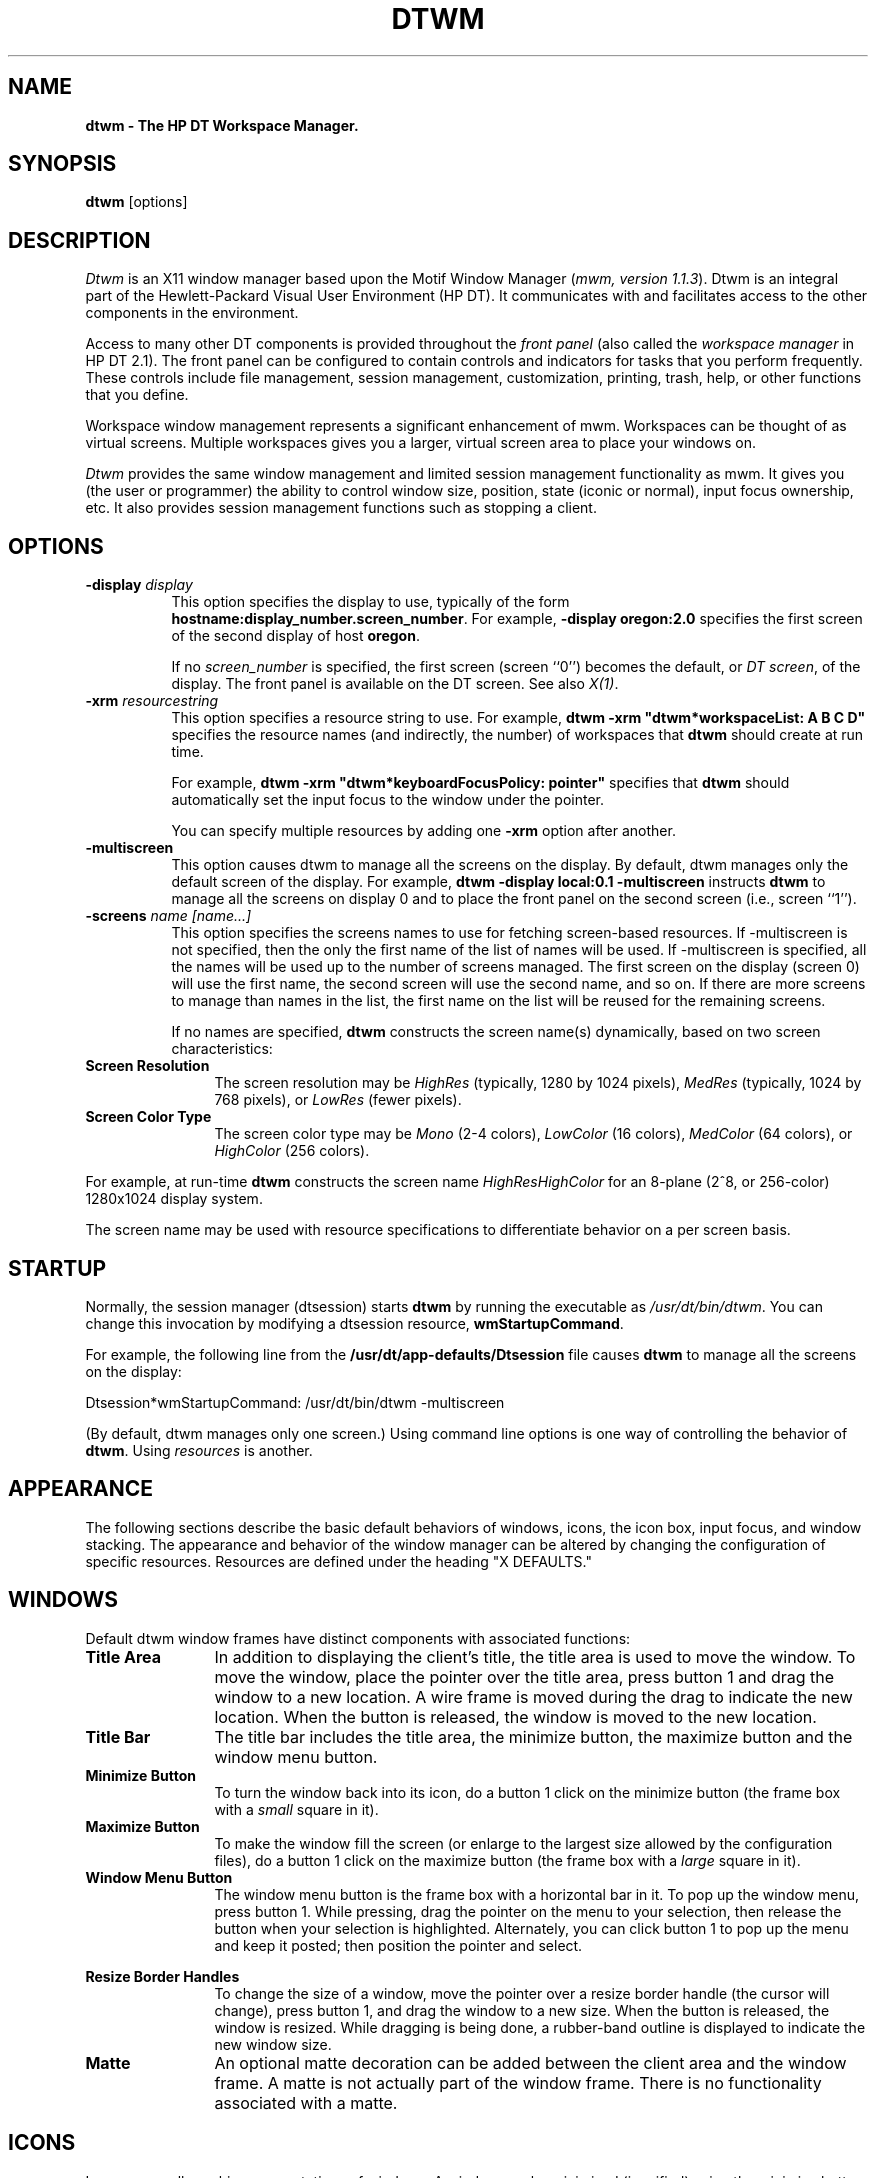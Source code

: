 .\"$Header: dtwm.man,v 1.11 93/08/13 13:57:38 xbuild Exp $
.\"
.de EX		\"Begin example
.ne 5
.if n .sp 1
.if t .sp .5
.nf
.in +.5i
..
.de EE
.fi
.in -.5i
.if n .sp 1
.if t .sp .5
..
.\"(c)1987,1988,1989,1990,1992 Hewlett-Packard Company\
.\"(c)1989,1990,1991,1992 Open Software Foundation\
.\"All Rights Reserved
..
.TH DTWM 1X 
.ds )H Hewlett-Packard Company
.ds ]W HP DT 3.0 (7/92)
.ds Rc Resource Description File
.ds rC resource description file
.SH NAME
\fBdtwm - The HP DT Workspace Manager.\fP
.sp 1
.SH SYNOPSIS
.B dtwm
[options]
.sp 1
.SH DESCRIPTION
\fIDtwm\fP
is an X11 window manager based upon the Motif Window Manager
(\fImwm, version 1.1.3\fP). Dtwm is an integral part of the Hewlett-Packard 
Visual User Environment (HP DT). It communicates with and
facilitates access to the other components in the environment. 
.P
Access to many other DT components is provided throughout the \fIfront
panel\fP (also called the \fIworkspace manager\fR in HP DT 2.1). 
The front panel can be configured to contain controls and
indicators for tasks that you perform frequently. These controls
include file management, session management, customization, 
printing, trash, help, or other functions that you define.
.P
Workspace window management represents a significant
enhancement of mwm. Workspaces can be thought of as virtual screens.
Multiple workspaces gives you a larger, virtual screen area to place
your windows on.
.P
\fIDtwm\fP provides the same window management and limited session
management functionality as mwm. It gives you (the user or programmer)
the ability to control window size, position, state (iconic or normal),
input focus ownership, etc. 
It also provides session management functions such as stopping a client.
.sp 1
.SH OPTIONS
.TP 8
.BI \-display " display" 
This option specifies the display to use, typically of the form
\fBhostname:display_number.screen_number\fR.  
For example, \fB-display oregon:2.0\fR specifies
the first screen of the second display of host \fBoregon\fR.
.sp
If no \fIscreen_number\fR
is specified, the first screen (screen ``0'') becomes the default,
or \fIDT screen\fR, of the display.
The front panel is available on the DT screen.
See also \fIX(1)\fP.
.TP 8
.BI \-xrm " resourcestring"
This option specifies a resource string to use.
For example,
\fBdtwm -xrm "dtwm*workspaceList: A B C D"\fR specifies the resource 
names (and indirectly, the number) of workspaces that \fBdtwm\fR 
should create at run time.
.sp 1
For example,
\fBdtwm -xrm "dtwm*keyboardFocusPolicy: pointer"\fR specifies that
\fBdtwm\fR should 
automatically set the input focus to the window under the pointer.
.sp 1
You can specify multiple resources by adding one \fB-xrm\fR
option after another.
.TP 8
.BI \-multiscreen 
This option causes dtwm to manage all the screens on the display.
By default, dtwm manages only the default screen of the display.
For example,
\fBdtwm -display local:0.1 -multiscreen\fR
instructs \fBdtwm\fR to manage all the screens on display 0 and
to place the front panel on the second screen (i.e., screen ``1'').
.TP 8
.BI \-screens " name [name...]" 
This option specifies the screens names to use for fetching screen-based
resources.
If -multiscreen is not specified, then the only the first name of the
list of names will be used. If -multiscreen is specified, all the names
will be used up to the number of screens managed.
The first screen on
the display (screen 0) will use the first name, the second screen will
use the second name, and so on. If there are more screens to manage than
names in the list, the first name on the list will be reused for the
remaining screens.
.sp 1
If no names are specified, 
\fBdtwm\fR constructs the screen name(s) dynamically,
based on two screen characteristics:
.sp 1
.IP "\fBScreen Resolution\fP" 1.25i
The screen resolution may be \fIHighRes\fR (typically, 1280 by 1024
pixels), \fIMedRes\fR (typically, 1024 by 768 pixels), or 
\fILowRes\fR (fewer pixels).
.sp 1
.IP "\fBScreen Color Type\fP" 1.25i
The screen color type may be \fIMono\fR (2-4 colors), \fILowColor\fR
(16 colors), \fIMedColor\fR (64 colors), 
or \fIHighColor\fR (256 colors).
.P
.sp 1
For example, at run-time \fBdtwm\fR constructs the screen name
\fIHighResHighColor\fR
for an 8-plane (2^8, or 256-color)
1280x1024 display system.
.sp 1
The screen name may be used with resource specifications to
differentiate behavior on a per screen basis.
.sp 1
.SH STARTUP
Normally, the session manager (dtsession) starts 
\fBdtwm\fR by running the executable as \fI/usr/dt/bin/dtwm\fR.
You can change this invocation by modifying a dtsession 
resource, \fBwmStartupCommand\fR.
.sp 1
For example, the following line from the 
\fB/usr/dt/app-defaults/Dtsession\fR file causes \fBdtwm\fR
to manage all the screens on the display:
.sp 1
Dtsession*wmStartupCommand:  /usr/dt/bin/dtwm -multiscreen
.sp 1
(By default, dtwm manages only one screen.)  Using command line options
is one way of controlling the behavior of \fBdtwm\fR.  Using
\fIresources\fR is another.
.SH APPEARANCE
The following sections describe the basic default behaviors of windows,
icons, the icon box, input focus, and window stacking.  The appearance and
behavior of the window manager can be altered by changing the configuration
of specific resources.  Resources are defined under the heading "X DEFAULTS."
.sp 1
.SH WINDOWS
Default dtwm window frames have distinct components with associated functions:
.IP "\fBTitle Area\fP" 1.25i
In addition to displaying the client's title, the title area is used to
move the 
window.  To move the window, place the pointer over the title area, press
button 1 and drag the window to a new location.  A wire frame is moved
during the drag to indicate the new location.  When the button is released,
the window is moved to the new location.
.IP "\fBTitle Bar\fP" 1.25i
The title bar includes the title area, the minimize button, the maximize
button and the window menu button.
.IP "\fBMinimize Button\fP" 1.25i
To turn the window back into its icon, do a button 1 click on the minimize
button (the frame box with a \fIsmall\fR square in it).
.IP "\fBMaximize Button\fP" 1.25i
To make the window fill the screen (or enlarge to the largest size allowed
by the configuration files), do a button 1 click on the maximize button 
(the frame box with a \fIlarge\fR square in it).
.IP "\fBWindow Menu Button\fP" 1.25i
The window menu button is the frame box with a horizontal bar in it.
To pop up the window menu, press button 1.
While pressing, drag the
pointer on the menu to your selection, then release the button when your
selection is highlighted.  Alternately, you can click button 1 to pop up
the menu and keep it posted; then position the pointer and select.
.PP
.sp 1
.TS
center, tab(;);
cbp7ss
cbp6 cbp6 cbp6
lp6 lp6 lp6 .
Default Window Menu
_
Selection;Accelerator;Description
=
\fIRestore\fR;;T{
Inactive (not an option for windows).
T}
_
Move;;T{
Allows the window to be moved with keys or mouse.
T}
;Shift + Move Grow;Apollo keyboard.
_
Size;;T{
Allows the window to be resized.
T}
;Move Grow;Apollo keyboard.
_
Minimize;;T{
Turns the window into an icon.
T}
;Shift + Pop;Apollo keyboard.
_
Maximize;;T{
Makes the window fill the screen.
T}
;Ctrl + Move Grow;Apollo keyboard.
_
Lower;;T{
Moves window to bottom of window stack.
T}
_
Occupy Workspace...;;T{
Display the Occupy Workspace dialog to change the workspaces in which
the client appears.
T}
_
Occupy All Workspaces;;T{
Put the client in all workspaces.
T}
_
Unoccupy Workspace;;T{
Remove the client from the current workspace. (Inactive if the client 
is in only one workspace.)
T}
_
Close;Alt+F4;Removes client from dtwm management.
.TE
.sp 1
.IP "\fBResize Border Handles\fP" 1.25i
To change the size of a window, move the pointer over a resize border
handle (the cursor will change), press button 1, and drag the window to a
new size.  When the button is released, the window is resized.  While
dragging is being done, a rubber-band outline is displayed to indicate the
new window size.
.sp 1
.IP "\fBMatte\fP" 1.25i
An optional matte decoration can be added between the client area and the
window frame.  A matte is not actually part of the window frame.
There is no functionality associated with a matte.
.sp 1
.SH ICONS
Icons are small graphic representations of windows.  A window can be
minimized (iconified) using the minimize button on the window frame.
Icons provide a way to reduce clutter on the screen.  
.PP
Pressing mouse button 1 when the pointer is over an icon will
cause the icon's window menu to pop up.  Releasing the button (press +
release without moving mouse = click) will cause the menu to stay posted.  
The menu contains the following selections:
.sp 4i
.TS
center, tab(;);
cbp7ss
cbp6 cbp6 cbp6
lp6 lp6 lp6 .
Icon Window Menu
_
Selection;Accelerator;Description
=
Restore;;T{
Opens the associated window.
T}
;Shift+ Pop;Apollo keyboard.
_
Move;;T{
Allows the icon to be moved with keys.
T}
;Shift + Move Grow;Apollo keyboard.
_
\fISize\fR;;T{
Inactive (not an option for icons).
T}
_
\fIMinimize\fR;;T{
Inactive (not an option for icons).
T}
_
Maximize;;T{
Opens the associated window and makes it fill the screen.
T}
;Ctrl + Pop;Apollo keyboard.
_
Lower;;T{
Moves icon to bottom of icon stack.
T}
_
Occupy Workspace...;;T{
Display the Occupy Workspace dialog to change the workspaces in which
the client appears.
T}
_
Occupy All Workspaces;;T{
Put the client in all workspaces.
T}
_
Unoccupy Workspace;;T{
Remove the client from the current workspace. (Inactive if the client 
is in only one workspace.)
T}
_
Close;Alt+F4;T{
Removes client from dtwm management.
T}
.TE
.sp 1
Double-clicking button 1 on an icon normalizes the icon into its
associated window.  Double-clicking button 1 on the icon box's icon
opens the icon box and allow access to the contained icons.  (In general,
double-clicking a mouse button offers a quick way to have a function
performed.
Another example is double-clicking button 1 with the pointer on the window 
menu button.  This closes the window.)
.sp 1
.SH ICON BOX
When icons begin to clutter the screen, they can be packed into an "icon
box."  (To use an icon box, dtwm must be started with the icon box
configuration already set.)  
The icon box is a window manager window that holds client
icons.  There is one icon box for each workspace.
Icons in the icon box can be manipulated with the mouse.
The following table summarizes the behavior of this interface.  Button
actions apply whenever the pointer is on any part of the icon. 
.sp 1
.TS
tab(~), center;
cbp7 cbp7
lp6 lp6.
Button Action~Description
=
Button 1 click~Selects the icon and posts the icon's window menu.
_
Button 1 double click~Normalizes (opens) the associated window.
_
Button 1 double click~Raises an already \fIopen\fR window 
~to the top of the stack.
_
Button 1 drag~Moves the icon.
.TE
.sp 1
The window menu of the icon box differs from the window menu of a client
window: The "Close"
selection is replaced with the "PackIcons Alt+Shift+F7" selection.  
When selected,
PackIcons packs the icons in the box to achieve
neat rows with no empty slots.  
.sp 1
If the front panel is used with the icon box in dtwm, the 
behavior of the icon box can be changed. If a control of type
\fBiconbox\fR is in the front panel, closing the icon box will cause it to
disappear from the workspace. Pressing on the \fBiconbox\fP control
will cause the icon box to reappear if it is closed, or to be raised
if it is open. In this way, the icon box is made to appear like other
clients that are connected to controls in the front panel.
.sp 1
.SH INPUT FOCUS
Dtwm supports (by default) a keyboard input focus policy of explicit 
selection.
This means when a window is selected to get keyboard input, it continues to
get keyboard input until the window is withdrawn from window management,
another window is explicitly selected to get keyboard input, or the window
is iconified.  There
are numerous resources that control the input focus.
The client window with the keyboard input focus has the
active window appearance with a
visually distinctive window frame.
.PP
The following tables summarize the keyboard input focus selection
behavior:
.sp 1
.TS
tab(~), center;
cbp7 cbp7 cbp7
lp6 lp6 lp6.
Button Action~Object~Function Description
=
Button 1 press~Window / window frame~Keyboard focus selection
_
Button 1 press~Icon~Keyboard focus selection
.TE
.sp 1
.TS
tab(~), center;
cbp7 cbp7
lp6 lp6.
Key Action~Function Description
=
[Alt][Tab]~T{
Move input focus to next window in window stack.
T}
[Next Wndw]~Apollo keyboard.
_
[Alt][Shift][Tab]~Move input focus to previous window in window stack.
[Shift][Next Wndw]~Apollo keyboard.
.TE
.sp 1
.SH WINDOW STACKING
The stacking order of windows may be changed as a result of setting the
keyboard input focus,
iconifying a window, or by doing a window manager window stacking function.
.PP
When a window is iconified, the window's icon is placed
on the bottom of the stack.
.PP
The following table summarizes the default window stacking behavior of the
window manager:
.sp 1
.TS
tab(~), center;
cbp7 cbp7
lp6 lp6.
Key Action~Function Description
=
[Alt][ESC]~Put bottom window on top of stack.
[Ctrl][Pop]~Apollo keyboard.
_
[Alt][Shift][ESC]~Put top window on bottom of stack.
[Alt][Pop]~Apollo keyboard.
_
[Pop]~T{
Apollo keyboard.  Put bottom window on top of stack; put top window on
bottom of stack.
T}
.TE
.sp 1
A window can also be raised to the top when it gets the keyboard
input focus 
(e.g., by doing a button 1 press on the window or by using
[Alt][Tab])
if this auto-raise feature
is enabled with the \fBfocusAutoRaise\fP resource.
.sp 1
.SH FRONT PANEL
.sp 1
The front panel is a central feature of the DT environment. In it are
controls that connect you with useful system functions and other DT
components. The default DT environment comes with the preconfigured
front panel described below.
.P
In the center of the front panel is the workspace switch
which you use to switch between workspaces. The top row of the front
panel also includes a clock, today's date, system load, system
customization, help, printer, mail, 
file management, application management, and trash. The bottom row of
the front panel provides access to screen locking, workspace renaming, 
terminal windows, text editor, and session termination.
.P
The front panel can be configured for custom installations.
(See the /usr/dt/config/sys.dtwmrc file and \fBdtwmrc(4X)\fR for 
more information).
.SH WORKSPACES
Dtwm will create as many workspaces as are defined in the
\fBworkspaceList\fP resource.  Workspaces may be renamed dynamically
from the \fBRename Workspace\fR dialog. This dialog can be called up
either from a button on the front panel or by activating a button binding
or key binding that you have defined (see \fBf.workspace_rename\fP).
.P
Switching between workspaces is normally
done by clicking on the workspace switch, which is usually located
centrally in the front panel. Workspace switching can also be accomplished
via key and button bindings (see \fBf.next_workspace\fP and
\fBf.prev_workspace\fP).
.P
Windows may inhabit one or many workspaces. This can be controlled on a
per-window basis by calling up the \fBOccupy Workspace\fP dialog. This
dialog is normally posted from the window menu, but may also be posted
with a button or key binding (see \fBf.workspace_presence\fP). This
dialog lets you select the workspaces you want the window to be in from
a list of available workspaces. It is also useful to see what workspaces
a window is currently in.
.sp 1
.SH DYNAMIC CUSTOMIZATION
When dtwm is running as part of HP DT, you have access to dynamic
customization of some aspects of dtwm through the \fBStyle Manager\fP. 
The Style Manager is started by pressing the system customization button 
on the front panel. Color and backdrops can be customized dynamically.
Font changes will not take effect until the next session or until
dtwm is restarted. Dtstyle also provides an easy way of changing the
keyboard focus policy and the window move feedback (opaque or wire-frame).
.sp 1
NOTE:
.sp 1
The dynamic customization of colors operates on a fixed set of color
resources allocated specifically for HP DT.  You will not be able to
dynamically customize the colors of components for which you have set
color resources explicitly (see X DEFAULTS).
.sp 1
.SH X DEFAULTS
Dtwm is configured from its resource database.
This database is built from the following sources. They are listed in order of
precedence, low to high:
.EX
  app-defaults/Dtwm
  RESOURCE_MANAGER root window property or $HOME/.Xdefaults
  XENVIRONMENT variable or $HOME/.Xdefaults-host
  dtwm \fB-xrm\fR and \fB-screens\fR command line options
.EE
Entries in the resource database may refer to other resource files 
for specific types of resources.
These include files that contain bitmaps, fonts, and \fIdtwm\fP
specific resources such as menus and behavior specifications
(i.e., button and key bindings).
.P
\fBDtwm\fP is the resource class name of dtwm
and \fBdtwm\fP is the resource
name used by dtwm to look up resources.
In the following discussion of resource specification "Dtwm" 
and "dtwm" can be used interchangeably. However, if conflicting
resources are specified, resources specified by resource name ("dtwm")
will take precedence over resource specified by resource class
("Dtwm").
.P
Dtwm uses the following types of resources:
.P
.I "Component Appearance Resources:"
.P
These resources specify appearance attributes of
window manager user interface components.
They can be applied to the appearance of window manager menus,
feedback windows (e.g., the window reconfiguration feedback window),
client window frames, and icons. Generally, these resources are
specified on a per-screen basis (the same for all workspaces in a
screen).
.P
.I "Specific Appearance and Behavior Resources:"
.P
These resources specify dtwm appearance and 
behavior (e.g., window management policies).
They are not set separately for different dtwm user interface components.
Some of these resoures are global in scope; others may be specified on a
per-screen basis.
.P
.I "Client Specific Resources:"
.P
These dtwm resources can be set for a particular client window or
class of client windows.
They specify client-specific icon and client window frame 
appearance and behavior.
.P
Resource identifiers can be either a resource name (e.g., foreground)
or a resource class (e.g., Foreground).
If the value of a resource is a filename and if the filename is
prefixed by "~/", then it is relative to the path contained in the \fI$HOME\fP
environment variable
(generally the user's home directory).  
This is the only environment variable dtwm uses directly ($XENVIRONMENT is
used by the resource manager).
.sp 1
.SH "\fBRESOURCE HIERARCHY\fP"
The resource hierarchy for dtwm takes into account the management of
multiple screens and multiple workspaces per screen. Screen resources
are subresources of dtwm. Workspace resources are subresources of
each screen name.  Depending on the
resource being specified, you may need to add a screen or workspace
component to the resource name to make sure you are being specific
enough. 
.P
The syntax for a workspace specific resource is:
.EX
  \fBDtwm*\fP\fIscreen_name\fP*\fIworkspace_name\fP*\fIresource_id\fP
.EE
If you only want to be screen specific, then the \fIworkspace_name\fP
component should be removed. 
Currently, the only workspace specific resources deal with the workspace
backdrop.
.sp 1
.SH "\fBCOMPONENT APPEARANCE RESOURCES\fP"
The syntax for specifying \fIcomponent appearance resources\fP that apply
to window manager icons, menus, and client window frames is
.EX
  \fBDtwm*\fP\fIresource_id\fP
.EE
For example, \fBDtwm*foreground\fP is used to specify the foreground color
for dtwm menus, icons, and client window frames.
.P
The syntax for specifying \fIcomponent appearance resources\fP that apply
to a particular dtwm component is
.EX
  \fBDtwm*\fP[\fBmenu\fP|\fBicon\fP|\fBclient\fP|\fBfeedback\fP]\fB*\fP\fIresource_id\fP
.EE
If \fImenu\fP is specified, the resource is applied only to dtwm
menus; if \fIicon\fP is specified, the resource is applied to icons;
and if \fIclient\fP is specified, the resource is applied to
client window frames.
For example, \fBDtwm*icon*foreground\fP is used to specify the foreground color
for dtwm icons, \fBDtwm*menu*foreground\fP specifies the foreground color
for dtwm menus, and \fBDtwm*client*foreground\fP is used to specify the
foreground color for dtwm client window frames.
.P
The appearance of the title area of a client window frame
(including window management buttons)
can be separately configured.
The syntax for configuring the title area of a client window frame is:
.P
.in+4
\fBDtwm*client*title*\fIresource_id\fR
.in-4
.P
For example, \fBDtwm*client*title*foreground\fP specifies the foreground color
for the title area.
Defaults for title area resources are based on the values of the
corresponding client window frame resources.
.P
The appearance of menus can be configured based on the name of the menu.
The syntax for specifying menu appearance by name is:
.P
.in+4
\fBDtwm*menu*\fImenu_name\fB*\fIresource_id\fP
.in-4
.P
For example, \fBDtwm*menu*my_menu*foreground\fP specifies the foreground color
for the menu named \fBmy_menu\fP.
.P
The following \fIcomponent appearance resources\fP that apply to 
all window manager parts can be specified:
.sp 2
.TS
expand, tab(;);
cbp7 sss
lbp6  lbp6  lbp6  lbp6
lp6  lp6  lp6  lp6 .
Component Appearance Resources - All Window Manager Parts
Name;Class;Value Type;Default
_
background;Background;color;varies*
backgroundPixmap;BackgroundPixmap;string**;varies*
bottomShadowColor;Foreground;color;varies*
bottomShadowPixmap;BottomShadowPixmap;string**;varies*
fontList;FontList;string;"fixed"
foreground;Foreground;color;varies*
saveUnder;SaveUnder;T/F;F
topShadowColor;Background;color;varies*
topShadowPixmap;TopShadowPixmap;string**;varies*
.TE
.ps 7
*The default is chosen based on the visual type of the screen.
**Pixmap image name. See XmInstallImage(3X).
.ps

.TP 8
.BR "background\fP (" class " Background)"
This resource specifies the background color. Any legal X color may be 
specified.  The default value is chosen based on the visual type of the screen.
.TP 8
.BR "backgroundPixmap (" class " BackgroundPixmap)"
This resource specifies the background Pixmap of the dtwm decoration
when the window is inactive (does not have the keyboard focus). 
The default value is chosen based on the visual type of the screen.
.TP 8
.BR "bottomShadowColor (" class " Foreground)"
This resource specifies the bottom shadow color. This color is used for the
lower and right bevels of the window manager decoration. 
Any legal X color may be specified.  The default value is chosen based on
the visual type of the screen.  
.TP 8
.BR "bottomShadowPixmap (" class " BottomShadowPixmap)"
This resource specifies the bottom shadow Pixmap. 
This Pixmap is used for the lower and right bevels of the window 
manager decoration. 
The default is chosen based on the visual type of the screen.
.TP 8
.BR "fontList (" class " Font)"
This resource specifies the font used in the window manager decoration.
The character encoding of the
font should match the character encoding of the strings that are used.
The default is "fixed."
.TP 8
.BR "foreground (" class " Foreground)"
This resource specifies the foreground color.
The default is chosen based on the visual type of the screen.
.TP 8
.BR "saveUnder (" class " SaveUnder)"
This is used to indicate whether "save unders"
are used for dtwm components.  For this to have any effect, save unders must
be implemented by the X server.  If save unders are implemented, the X
server will save the contents of windows obscured by windows that have the
save under attribute set.  If the saveUnder resource is 
True, dtwm will set the save under attribute on the window manager frame
of any client that has it set.  If saveUnder is False, save unders will
not be used on any window manager frames.  The default value is False.
.TP 8
.BR "topShadowColor (" class " Background)"
This resource specifies the top shadow color. 
This color is used for the
upper and left bevels of the window manager decoration. 
The default is chosen based on the visual type of the screen.
.TP 8
.BR "topShadowPixmap (" class " TopShadowPixmap)"
This resource specifies the top shadow Pixmap. 
This Pixmap is used for the
upper and left bevels of the window manager decoration. 
The default is chosen based on the visual type of the screen.
.P
The following \fIcomponent appearance resources\fP that apply to frame and
icons can be specified:
.sp 1
.TS
expand, tab(;);
cbp7 sss
lbp6  lbp6  lbp6  lbp6
lp6  lp6  lp6  lp6 .
Frame and Icon Components
Name;Class;Value Type;Default
_
activeBackground;Background;color;varies*
activeBackgroundPixmap;BackgroundPixmap;string**;varies*
activeBottomShadowColor;Foreground;color;varies*
activeBottomShadowPixmap;BottomShadowPixmap;string**;varies*
activeForeground;Foreground;color;varies*
activeTopShadowColor;Background;color;varies*
activeTopShadowPixmap;TopShadowPixmap;string**;varies*
.TE
.ps 7
*The default is chosen based on the visual type of the screen.
**See XmInstallImage(3X).
.ps

.TP 8
.BR "activeBackground (" class " Background)"
This resource specifies the background color of the dtwm decoration 
when the window is active (has the keyboard focus).  The default is chosen
based on the visual type of the screen. 
.TP 8
.BR "activeBackgroundPixmap (" class " ActiveBackgroundPixmap)"
This resource specifies the background Pixmap of the dtwm decoration
when the window is active (has the keyboard focus).  The default is chosen
based on the visual type of the screen.
.TP 8
.BR "activeBottomShadowColor (" class " Foreground)"
This resource specifies the bottom shadow color of the dtwm decoration 
when the window is active (has the keyboard focus).  The default is chosen
based on the visual type of the screen.
.TP 8
.BR "activeBottomShadowPixmap (" class " BottomShadowPixmap)"
This resource specifies the bottom shadow Pixmap of the dtwm decoration 
when the window is active (has the keyboard focus).  The default is chosen
based on the visual type of the screen.
.TP 8
.BR "activeForeground (" class " Foreground)"
This resource specifies the foreground color of the dtwm decoration 
when the window is active (has the keyboard focus).  The default is chosen
based on the visual type of the screen.
.TP 8
.BR "activeTopShadowColor (" class " Background)"
This resource specifies the top shadow color of the dtwm decoration 
when the window is active (has the keyboard focus).  The default is chosen
based on the visual type of the screen.
.TP 8
.BR "activeTopShadowPixmap (" class " TopShadowPixmap)"
This resource specifies the top shadow Pixmap of the dtwm decoration 
when the window is active (has the keyboard focus).  The default is chosen
based on the visual type of the screen.
.sp 1
.SH "\fBGLOBAL APPEARANCE AND BEHAVIOR RESOURCES\fP"

The \fIspecific appearance and behavior resource\fP have been divided 
according to their scope. The first set of
resources can only be specified globally. The second set can be
specified on a per-screen basis.
.P
The syntax for specifying \fIglobal\fP appearance and behavior
resources is
.EX
  \fBDtwm*\fP\fIresource_id\fP
.EE
For example, \fBDtwm*keyboardFocusPolicy\fP specifies the window
manager policy for setting the keyboard focus to a particular client
window.
.P
The following \fIspecific appearance and behavior resources\fP can be
specified on a global basis only: 
.sp 1
.TS
expand, tab(;);
cbp7 sss
lbp6 lbp6  lbp6  lbp6
lp6  lp6  lp6  lp6 .
Global Specific Appearance and Behavior Resources
Name;Class;Value Type;Default
_
autoKeyFocus;AutoKeyFocus;T/F;T
autoRaiseDelay;AutoRaiseDelay;millisec;500
backdropDirectory;BackdropDirectory;directory;/usr/dt/icons/Dtbackdrops
bitmapDirectory;BitmapDirectory;directory;/usr/include/X11/bitmaps
clientAutoPlace;ClientAutoPlace;T/F;T
colormapFocusPolicy;ColormapFocusPolicy;string;keyboard
configFile;ConfigFile;file;(see description)
deiconifyKeyFocus;DeiconifyKeyFocus;T/F;T
doubleClickTime*;DoubleClickTime;millisec.;multiClickTime
enableWarp;EnableWarp;T/F;T
enforceKeyFocus;EnforceKeyFocus;T/F;T
iconAutoPlace;IconAutoPlace;T/F;T
iconClick;IconClick;T/F;T
interactivePlacement;InteractivePlacement;T/F;F
keyboardFocusPolicy;KeyboardFocusPolicy;string;explicit
lowerOnIconify;LowerOnIconify;T/F;T
moveThreshold;MoveThreshold;pixels;4
multiScreen;MultiScreen;T/F;F
passButtons;PassButtons;T/F;F
passSelectButton;PassSelectButton;T/F;T
positionIsFrame;PositionIsFrame;T/F;T
positionOnScreen;PositionOnScreen;T/F;T
quitTimeout;QuitTimeout;millisec.;1000
raiseKeyFocus;RaiseKeyFocus;T/F;F
screens;Screens;string;varies
showFeedback;ShowFeedback;string;all
startupKeyFocus;StartupKeyFocus;T/F;T
useFrontPanel;UseFrontPanel;T/F;F
useMessaging;UseMessaging;T/F;F
wMenuButtonClick;WMenuButtonClick;T/F;T
wMenuButtonClick2;WMenuButtonClick2;T/F;T
.TE
.ps 7
*Included for backward compatibility. You are encouraged to use the Xt
resource \fBmultiClickTime\fP.
.ps

.TP 8
.BR "autoKeyFocus (" class " AutoKeyFocus)"
This resource is only available when the keyboard input
focus policy is explicit.  If autoKeyFocus is given a value of
True, then when a window with the keyboard input focus is withdrawn from
window management or is iconified, the focus is set to the previous window
that had the focus.  If the value given is False, there is no
automatic setting of the keyboard input focus.  The default value is True.
.TP 8
.BR "autoRaiseDelay (" class " AutoRaiseDelay)"
This resource is only available when the focusAutoRaise resource is True
and the keyboard focus policy is pointer.  
The autoRaiseDelay resource specifies the amount of time (in milliseconds)
that dtwm  
will wait before raising a window after it gets the keyboard focus.  
The default value of this resource is 500 (ms).
.TP 8
.BR "clientAutoPlace (" class " ClientAutoPlace)"
This resource determines the
position of a window when the window has not been given a user specified
position.  With a value of True, windows are positioned with the top
left corners of the frames offset horizontally and vertically.  A value of
False causes the currently configured position of the window to be
used.  In either case, dtwm will attempt to place the windows totally 
on-screen.
The default value is True.
.TP 8
.BR "colormapFocusPolicy (" class " ColormapFocusPolicy)"
This resource indicates the colormap focus policy that is to be used.
If the resource value is explicit then a colormap selection action
is done on a client window to set the colormap focus to that window.
If the value is pointer then the client window containing
the pointer has the colormap focus.
If the value is keyboard then the client window that has the
keyboard input focus will have the colormap focus.
The default value for this resource is keyboard.
.TP 8
.BR "configFile (" class " ConfigFile)"
The resource value is the path name for a \fIdtwm
\*(rC\fR.  If none is specified, then \fBdtwm\fR
searches the following list in order:
.sp 1
.EX
  $HOME/.dt/$LANG/dtwmrc
  $HOME/.dt/dtwmrc
  /usr/dt/config/$LANG/sys.dtwmrc
  /usr/dt/config/sys.dtwmrc
.EE
.sp 1
Upon encountering the first such file, 
\fBdtwm\fR stops the search and uses it.
.TP 8
.BR "deiconifyKeyFocus (" class " DeiconifyKeyFocus)"
This resource only
applies when the keyboard input focus policy is explicit.  If a value of
True is used, a window will receive the keyboard input focus when it is
normalized (deiconified).  True is the default value.
.TP 8
.BR "iconAutoPlace (" class " IconAutoPlace)"
This resource indicates whether icons are automatically placed on the
screen by dtwm, or are placed by the user.  
Users may specify an initial icon position and may move icons after initial
placement; however, dtwm will adjust the user-specified position to fit into
an invisible grid.  When icons are automatically placed, dtwm places them
into the grid using a scheme set with the iconPlacement resource.  
If the iconAutoPlace resource has a value of True, then dtwm does
automatic icon placement.  A value of False allows user placement.  
The default value of this resource is True.
.TP 8
.BR "iconClick (" class " IconClick)"
When this resource is given the value of
True, the system menu is posted and left posted when an icon is
clicked.  The default value is True.
.TP 8
.BR "interactivePlacement (" class " InteractivePlacement)"
This resource controls the initial placement of new windows on the screen. 
If the value is True, then the pointer shape changes before a new window is 
placed on the screen to indicate to the user that 
a position should be selected for the upper-left hand corner of the 
window.
If the value is False, then windows are placed according to the
initial window configuration attributes.
The default value of this resource is False.
.TP 8
.BR "keyboardFocusPolicy (" class " KeyboardFocusPolicy)"
If set to pointer, the keyboard focus policy is to have the keyboard focus set
to the client window that contains the pointer
(the pointer could also be in the client window decoration that dtwm adds).
If set to explicit, the policy is to have the keyboard focus
set to a client window when the user presses button 1 with the pointer
on the client window or any part of the associated dtwm decoration.
The default value for this resource is explicit.
.TP
.BR "lowerOnIconify (" class " LowerOnIconify)"
If this resource is given the default
value of True, a window's icon appears on the bottom of the window
stack when the window is minimized (iconified).  A value of False
places the icon in the stacking order at the same place as its associated
window. 
.TP 8
.BR "moveThreshold (" class " MoveThreshold)"
This resource is used to control the sensitivity of dragging operations
that move windows and icons.
The value of this resource is the number of pixels that the locator will
be moved with a button down before the move operation is initiated.
This is used to prevent window/icon movement when a click or
double-click is done and there is unintentional pointer movement with
the button down.
The default value of this resource is 4 (pixels).
.TP 8
.BR "multiScreen (" class " MultiScreen)"
This resource, if True, enables dtwm to manage all the screens on 
the display. If False, dtwm will only manage a single screen on the
display.
The default value for this resource is False.
.TP 8
.BR "passButtons (" class " PassButtons)"
This resource indicates whether or not button press events are passed to
clients after they are used to do a window manager function in the client
context.
If the resource value is False, then the button press will not be passed
to the client.
If the value is True, the button press is passed to the
client window.
The window manager function is done in either case.
The default value for this resource is False.
.TP 8
.BR "passSelectButton (" class " PassSelectButton)"
This resource indicates whether or not the keyboard input focus selection
button press (if keyboardFocusPolicy is explicit)
is passed on to the client window or used to do a window management action
associated with the window decorations.
If the resource value is False then the button press will not be used
for any operation other than selecting the window to be the keyboard input
focus; if the value is True, the button press is passed to the
client window or used to do a window management operation, if appropriate.
The keyboard input focus selection is done in either case.
The default value for this resource is True.
.TP 8
.BR "positionIsFrame (" class " PositionIsFrame)"
This resource indicates how client window position information 
(from the WM_NORMAL_HINTS property and from configuration requests)
is to be interpreted.
If the resource value is True then the information is interpreted as
the position of the dtwm client window frame.  If the value is False then
it is interpreted as being the position of the client area of the window.
The default value of this resource is True.
.TP 8
.BR "positionOnScreen (" class " PositionOnScreen)"
This resource is used to indicate that windows should initially be
placed (if possible) so that they are not clipped by the edge of the 
screen (if the resource value is True).
If a window is larger then the size of the screen then
at least the upper left corner of the window will be on-screen.
If the resource value is False, then windows are placed in the 
requested position even if totally off-screen.
The default value of this resource is True.
.TP 8
.BR "quitTimeout (" class " QuitTimeout)"
This resource specifies the amount of time (in milliseconds) that dtwm
will wait for a client to update the WM_COMMAND property after dtwm has
sent the WM_SAVE_YOURSELF message.
This protocol will only be used for
those clients that have a WM_SAVE_YOURSELF atom and no WM_DELETE_WINDOW
atom in the WM_PROTOCOLS client window property.
The default value of this resource is 1000 (ms). (Refer to the f.kill
function for additional information.)
.TP 8
.BR "raiseKeyFocus (" class " RaiseKeyFocus)" 
This resource specifies if the keyboard focus should be given to window 
that has been raised with the \fBf.normalize_and_raise\fP function. If 
True, then the window will get the keyboard focus. The default value is 
False.
.TP 8
.BR "screens (" class " Screens)"
This resource is used to provide resource names for the screens to be
managed by dtwm. The value of this resource is a string containing a
blank-separated list of names. If fewer names are specified than there
are screens on the display, then the remaining screens will use the
first name in the list.
.IP
There is no default value for this resource. The default names for
screens are generated dynamically depending on the screen type. The
dynamic name is a concatenation of the following:
.RS
.sp 1
.TB "Screen Resolutions"
.TS
center, tab(;);
cBp7 cBp7
lp6  lp6  .
Name;Description
=
LowRes;less than 1024x768
_
MedRes;1024x768
_
HighRes;1280x1024 or better
.TE
.RE

.RS
.sp 1
.TB "Screen Colors"
.TS
center, tab(;);
cBp7 cBp7
lp6  lp6  .
Name;Description
=
Mono;less than 16 colors
_
LowColor;16 colors
_
MedColor;64 colors
_
HighColor;more than 64 colors
.TE
.RE

.IP
For example, a 1280x1024, 256-color screen would get a default name of
HighResHighColor. 
.TP 8
.BR "showFeedback (" class " ShowFeedback)"
This resource controls when
feedback information is displayed.  It controls both window position and
size feedback during move or resize operations and initial client
placement.  It also controls window manager message and dialog boxes.  The
value for this resource is a list of names of the feedback options to be
enabled; the names must be separated by a space.  The
names of the feedback options are shown below:
.RS
.sp 1
.TB "Feedback Options"
.TS
center, tab(;);
cBp7 cBp7
lp6  lp6  .
Name;Description
=
all;Show all feedback. (Default value.)
_
behavior;Confirm behavior switch.
_
kill;Confirm the killing of dtwm with signal.
_
move;Show position during move.
_
none;Show no feedback.
_
placement;Show position and size during initial placement.
_
quit;Confirm the quitting (f.quit_mwm) of dtwm.
_
resize;Show size during resize.
_
restart;Confirm dtwm restart.
.TE
.RE
.sp 1
.RS
The following command line illustrates the syntax for showFeedback:
.RE
.P
.RS
.TS
tab(;);
l l .
;\fBDtwm*showFeedback: placement resize behavior restart\fP
.TE
.RE
.sp 1
.RS
This resource specification provides feedback for initial client
placement and
resize, and enables the dialog boxes to confirm the restart and set
behavior functions.  It disables feedback for the move function.
.RE
.TP 8
.BR "startupKeyFocus (" class " StartupKeyFocus)"
This resource is only
available when the keyboard input focus policy is explicit.  When given
the default 
value of True, a window gets the keyboard input focus when the window
is mapped (i.e., initially managed by the window manager).
.TP 8
.BR "useFrontPanel (" class " UseFrontPanel)"
This resource enables the display of the front panel if True. 
The default value is False.
.TP 8
.BR "useMessaging (" class " UseMessaging)"
This resource controls the connection of dtwm to the Broadcast _DtMessage
Server (BMS). If set to True, dtwm will try to connect to the BMS and
will participate in inter-process messaging with other HP DT
clients.  The default value of this resource is False.
.TP 8
.BR "wMenuButtonClick (" class " WMenuButtonClick)"
This resource
indicates whether a click of the mouse when the pointer is over
the window menu button will post and leave posted the system
menu.  If the value given this resource is True, then the menu
will remain posted.  True is the default value for this
resource.
.TP 8
.BR "wMenuButtonClick2 (" class " WMenuButtonClick2)"
When this resource is
given the default value of True, a double-click action on the window menu
button will do an f.kill function.

.sp 1
.SH "\fBSCREEN APPEARANCE AND BEHAVIOR RESOURCES\fP"
.P
The syntax for specifying \fIper-screen\fP appearance and behavior
resources is
.EX
   \fBDtwm*\fP\fIscreen_name\fP\fB*\fP\fIresource_id\fP
.EE
For example, \fBDtwm*1*keyBindings\fP specifies the key bindings
to use for the screen "1".
.P
.sp 1
.TS
expand, tab(;);
cbp7 sss
lbp6 lbp6  lbp6  lbp6
lp6  lp6  lp6  lp6 .
Screen Specific Appearance and Behavior Resources
Name;Class;Value Type;Default
_
buttonBindings;ButtonBindings;string;NULL
cleanText;CleanText;T/F;T
edgeMoveThreshold;EdgeMoveThreshold;pixels;0
fadeNormalIcon;FadeNormalIcon;T/F;F
frameBorderWidth;FrameBorderWidth;pixels;5
iconBoxGeometry;IconBoxGeometry;string;6x1+0-0
iconBoxName;IconBoxName;string;iconbox
iconBoxSBDisplayPolicy;IconBoxSBDisplayPolicy;string;all
iconBoxTitle;IconBoxTitle;string;Icons
iconDecoration;IconDecoration;string;varies
iconImageMaximum;IconImageMaximum;wxh;50x50
iconImageMinimum;IconImageMinimum;wxh;32x32
iconPlacement;IconPlacement;string;left bottom
iconPlacementMargin;IconPlacementMargin;pixels;varies
keyBindings;KeyBindings;string;Motif
limitResize;LimitResize;T/F;T
maximumMaximumSize;MaximumMaximumSize;wxh (pixels);2X screen w&h
moveOpaque;MoveOpaque;T/F;F
pushButtonClickTime;PushButtonClickTime;millisec.;4 x multiClickTime
resizeBorderWidth;ResizeBorderWidth;pixels;10
resizeCursors;ResizeCursors;T/F;T
subpanelDecoration;SubpanelDecoration;string;title
transientDecoration;TransientDecoration;string;system title
transientFunctions;TransientFunctions;string;-minimize -maximize
useBlinkingIndicator;UseBlinkingIndicator;T/F;T
useIconBox;UseIconBox;T/F;F
workspaceList;WorkspaceList;string;NULL
.TE

.TP 8
.BR "backdropDirectory (" class " BackdropDirectory)"
This resource identifies a directory to be searched for workspace
backdrops.
This directory is searched if a bitmap is specified without an absolute 
pathname.
The default value for this resource is "/usr/dt/icons/Dtbackdrops".
.IP
For best results, specify this resource without an application
qualifier (i.e. use "*backdropDirectory" instead of
"Dtwm*backdropDirectory"). This will allow the Style Manager and
the Workspace Manager to work well together in setting up backdrops.
.TP 8
.BR "bitmapDirectory (" class " BitmapDirectory)"
This resource identifies a directory to be searched for window icon
bitmaps referenced by dtwm resources.
This directory is searched if a bitmap is specified without an absolute 
pathname.
The default value for this resource is "/usr/include/X11/bitmaps".
.IP
Note that all images used in the front panel are fetched using
the resolution- and color-independent naming scheme. The default
root directory of this search is \fB/usr/dt/icons\fP. Depending
on the color use, dtwm will look for images in
\fB/usr/dt/icons/Dtwm\fP or \fB/usr/dt/icons/Dtwm/Color\fP.
.TP 8
.BR "buttonBindings (" class " ButtonBindings)"
This resource identifies the set of button bindings
for window management functions.
The named set of button bindings is specified in the 
\fIdtwm resource description file\fP.
These button bindings are \fImerged\fP with the built-in default
bindings.
The default value for this resource is NULL (i.e., no button bindings are
added to the built-in button bindings).
.TP 8
.BR "cleanText (" class "CleanText)"
This resource controls the display of window manager text in the client
title and feedback windows.
If the default value of True is used, the text is drawn with a clear (no
stipple) background.  This makes text easier to read on monochrome systems
where a backgroundPixmap is specified. Only the stippling in the area
immediately around the text is cleared.  If False, the text is drawn
directly on top of the existing background.
.TP 8
.BR "edgeMoveThreshold (" class " EdgeMoveThreshold)"
This resource specifies the pixel width of a threshold area
surrounding the screen.
When moving or placing a window or icon,
motion into this threshold area starting from within the screen
is suppressed
until the cumulative attempted motion would bring the affected edge
beyond the threshold.
Setting this resource to a large value ensures that windows and icons
are confined completely to the screen.
The default value is 0 pixels.
.TP 8
.BR "fadeNormalIcon (" class " FadeNormalIcon)"
This resource applies only to icons in the icon box. If this resource 
is given a value of True, an icon is grayed out whenever it has 
been normalized (its window has been opened). The default value is False.
.TP
.BR "frameBorderWidth (" class " FrameBorderWidth)"
This resource specifies
the width (in pixels) of a client window frame border without resize
handles.  The border width includes the 3-D shadows.  The default value is
5 pixels.
.TP 8
.BR "iconBoxGeometry (" class " IconBoxGeometry)"
This resource indicates the
initial position and size of the icon box.  The value of the resource is a
standard window geometry string with the following syntax:
.EX
[\fB=\fP][\fIwidth\fP\fBx\fP\fIheight\fP][{\fB+-\fP}\fIxoffset\fP{\fB+-\fP}\fIyoffset\fP]
.EE
If the offsets are not provided, the iconPlacement policy is used to
determine the initial placement.  The units for width and
height are columns and rows.
The actual screen size of the icon box window will depend on the
iconImageMaximum (size) and iconDecoration resources.  The
default value for size is (6 * iconWidth + padding) wide by (1 * iconHeight
+ padding) high.  The default value of the location is +0 -0.
.TP 8
.BR "iconBoxName (" class " IconBoxName)"
This resource specifies the name
that is used to look up icon box resources.  The default name is iconbox.
.TP
.BR "iconBoxTitle (" class " IconBoxTitle)
This resource specifies the name
that is used in the title area of the icon box frame.  The default value is
Icons.
.TP
.BR "iconBoxSBDisplayPolicy (" class " IconBoxSBDisplayPolicy)
This resource is used to set the scroll bar display policy for the icon
box. The possible values for this resource are:
.TS
tab(~), center;
ll.
\fBall\fP~Display both scroll bars.
\fBhorizontal\fP~Display only horizontal scroll bar.
\fBvertical\fP~Display only vertical scroll bar.
.TE

.IP
If only one scroll bar is displayed, the icons in the icon box are 
laid
out so that all can be accessed
and the scroll bar is displayed only when
needed. The default value is all.
.TP 8
.BR "iconDecoration (" class " IconDecoration)"
This resource specifies the general icon decoration.
The resource value is label"(only the label part is displayed)
or image (only the image part is displayed) or label image 
(both the label and image parts are displayed).
A value of activelabel can also be specified to get a label
(not truncated to the width of the icon)
when the icon is selected.
The default icon decoration for icon box icons is that each icon has a
label part and an image part (label image).
The default icon decoration for stand-alone icons is that each icon has an
active label part, a label part and
an image part (activelabel label image).
.TP 8
.BR "iconImageMaximum (" class " IconImageMaximum)"
This resource specifies the maximum size of the icon \fIimage\fP.
The resource value is \fIwidth\fP\fBx\fP\fIheight\fP (e.g., 64x64).
The maximum supported size is 128x128.
The default value of this resource is 50x50.
.TP 8
.BR "iconImageMinimum (" class " IconImageMinimum)"
This resource specifies the minimum size of the icon \fIimage\fP.
The resource value is \fIwidth\fBx\fIheight\fR (e.g., 32x50).
The minimum supported size is 16x16.
The default value of this resource is 32x32.
.TP 8
.BR "iconPlacement (" class " IconPlacement)"
This resource specifies the icon placement scheme to be used.
The resource value has the following syntax:
.EX
 \fIprimary_layout  secondary_layout\fP
.EE
The layout values are one of the following:

.TS
tab(~), center;
ll.
\fBtop\fP~Lay the icons out top to bottom.
\fBbottom\fP~Lay the icons out bottom to top.
\fBleft\fP~Lay the icons out left to right.
\fBright\fP~Lay the icons out right to left.
.TE
.IP
A horizontal (vertical) layout value should not be used for both the
\fIprimary_layout\fP and the \fIsecondary_layout\fP
(e.g., don't use top for the \fIprimary_layout\fP and bottom for the
\fIsecondary_layout\fP).
The \fIprimary_layout\fP indicates whether, when an icon placement is done,
the icon is placed in a row or a column and the direction of placement.
The \fIsecondary_layout\fP indicates where to place new rows or columns.
For example, top right indicates that icons should be placed top to bottom
on the screen and that columns should be added from right to left on the
screen.
The default placement is left bottom
(icons are placed left to right on the screen, with the first row on the
bottom of the screen, and new rows added from the bottom of the screen
to the top of the screen).
.TP 8
.BR "iconPlacementMargin (" class " IconPlacementMargin)"
This resource sets the distance between the edge of the screen and the
icons that are placed along the edge of the screen.
The value should be greater than or equal to 0.
A default value (see below) is used if the value specified is invalid.
The default value for this resource is equal to the space between
icons as they are placed on the screen (this space is based on maximizing
the number of icons in each row and column).
.TP 8
.BR "keyBindings (" class " KeyBindings)"
This resource identifies the set of key bindings
for window management functions.
If specified
these key bindings \fIreplace\fP the built-in
default bindings. 
The named set of key bindings is specified in 
\fIdtwm resource description file\fP.
The default value for this resource is the set of compatible key
bindings. 
.TP 8
.BR "limitResize (" class " LimitResize)" 
If this resource is True, the user is not allowed to resize a window 
to greater than the maximum size.
The default value for this resource is True.
.TP 8
.BR "maximumMaximumSize (" class " MaximumMaximumSize)"
This resource is used to limit the maximum size of a client window
as set by the user or client.
The resource value is \fIwidth\fBx\fIheight\fR (e.g., 1024x1024)
where the width and height are in pixels.
The default value of this resource is twice the screen width and height.
.TP 8
.BR "moveOpaque (" class " MoveOpaque)"
This resource is used to set the style of feedback provided during
window moves. If True, the entire window is moved as feedback (at the
cost of some degradation in performance). If False, only a window
outline is moved.  The default value of this resource is False.
.TP 8
.BR "pushButtonClickTime (" class " PushButtonClickTime)"
This resource controls the amount of time (in milliseconds) that
pushbuttons in the front panel will be disabled after their
initial press.
The default value of this resource is 4 times the multiClickTime
set for the window manager, or 2 seconds of wait time.
The reason for the delay is to suppress multiple application
invocation from users doubleclicking on pushbuttons.
.TP 8
.BR "resizeBorderWidth (" class " ResizeBorderWidth)" 
This resource specifies the width (in pixels) of a client window frame
border with resize handles.  The specified border width includes the 3-D
shadows.  
The default is 10 (pixels). 
.TP 8
.BR "resizeCursors (" class " ResizeCursors)"
This is used to indicate whether the resize cursors are always displayed
when the pointer is in the window size border.
If True the cursors are shown, otherwise the window manager cursor is
shown.
The default value is True.
.TP 8
.BR "subpanelDecoration (" class " SubpanelDecoration)"
This controls the amount of decoration that Dtwm puts on subpanel windows.
The decoration specification is exactly the same as for
the \fBclientDecoration\fR
(client specific) resource.
Subpanels are extensions of the front panel that are configured in the
\fBdtwmrc\fR file.
The default value for this resource is \fBtitle\fP
(i.e., subpanel windows will have titlebar with only a title).
.TP 8
.BR "transientDecoration (" class " TransientDecoration)"
This controls the amount of decoration that Dtwm puts on transient windows.
The decoration specification is exactly the same as for
the \fBclientDecoration\fR
(client specific) resource.
Transient windows are identified by the WM_TRANSIENT_FOR property which
is added by the client to indicate a relatively temporary window.
The default value for this resource is menu title
(i.e., transient windows will have resize borders and a titlebar with
a window menu button).
.TP 8
.BR "transientFunctions (" class " TransientFunctions)"
This resource is used to indicate which window management functions are
applicable (or not applicable) to transient windows.
The function specification is exactly the same as for
the \fBclientFunctions\fR (client specific) resource.
The default value for this resource is -minimize -maximize.
.TP 8
.BR "useBlinkingIndicator (" class " UseBlinkingIndicator)"
This resource enables the operation of the blinking activity light in the
front panel. If True, the blinking activity light will flash if
configured into the front panel. If False, the light will not flash;
instead, the second bitmap specified for the \fBdtwmbusy\fR
control will be installed in the front panel for the wait duration. 
The default value is True.
.TP 8
.BR "useIconBox (" class " UseIconBox)"
If this resource is given a value of
True, icons are placed in an icon box.  When an icon box is not used,
the icons are placed on the root window (default value).
.TP 8
.BR "workspaceList (" class " WorkspaceList)"
This resource specifies the resource names and number of the workspaces
to create for a screen. The value of this resource is a list of names
separated by blanks. The names specified in this resource are used to
fetch resources with. Consequently, a workspace name should not contain
any of the following characters: asterisk (*), period (.), colon (:), 
quote ("), or backslash (\\).
.sp 1
.RS
Example:

    \fBDtwm*0*workspaceList:   A B C D E F\fP

This creates six workspaces for screen 0.
.RE

.sp 1
.SH "\fBCLIENT SPECIFIC RESOURCES\fP"
The syntax for specifying \fIclient specific resources\fP is
.EX
   \fBDtwm[*\fIscreen_name\fB]*\fIclient_name_or_class\fB*\fIresource_id\fR
.EE
For example, \fBDtwm*mterm*windowMenu\fP is used to specify the window menu to
be used with mterm clients.
 
The syntax for specifying \fIclient specific resources\fP for
all classes of clients is
.EX
    \fBDtwm*\fIresource_id\fR
.EE
Specific client specifications take precedence over the specifications
for all clients.
For example, \fBDtwm*windowMenu\fP is used to specify the window menu to
be used for all classes of clients that don't have a window 
menu specified.
  
The syntax for specifying resource values for windows that have an
unknown name and class (i.e. the window does not have a WM_CLASS 
property associated with it) is
.EX
    \fBDtwm*defaults*\fIresource_id\fR
.EE
For example, \fBDtwm*defaults*iconImage\fP is used to specify the icon image
to be used for windows that have an unknown name and class.
  
The following \fIclient specific resources\fP can be specified:

.TS
expand, tab(;);
cbp7 sss
lbp6 lbp6 lbp6 lbp6
lp6 lp6 lp6 lp6 .
Client Specific Resources
Name;Class;Value Type;Default
_
absentMapBehavior;AbsentMapBehavior;string;add
clientDecoration;ClientDecoration;string;all
clientFunctions;ClientFunctions;string;all
focusAutoRaise;FocusAutoRaise;T/F;T
iconImage;IconImage;pathname;(image)
iconImageBackground;Background;color;icon background
iconImageBottomShadowColor;Foreground;color;icon bottom shadow
iconImageBottomShadowPixmap;BottomShadowPixmap;string*;icon bottom shadow pixmap
iconImageForeground;Foreground;color;icon foreground
iconImageTopShadowColor;Background;color;icon top shadow color
iconImageTopShadowPixmap;TopShadowPixmap;string*;icon top shadow pixmap
matteBackground;Background;color;background
matteBottomShadowColor;Foreground;color;bottom shadow color
matteBottomShadowPixmap;BottomShadowPixmap;string*;bottom shadow pixmap
matteForeground;Foreground;color;foreground
matteTopShadowColor;Background;color;top shadow color
matteTopShadowPixmap;TopShadowPixmap;string*;top shadow pixmap
matteWidth;MatteWidth;pixels;0
maximumClientSize;MaximumClientSize;wxh ;fill the screen
useClientIcon;UseClientIcon;T/F;F
windowMenu;WindowMenu;string;string
.TE
.ps 7
*See XmInstallImage(3X).
.ps

.P
.TP 8
.BR "absentMapBehavior (" class " AbsentMapBehavior )"
This resource specifies dtwm's response to a map window request
from a client that is not in the current workspace. If the value
of this resource is \fBadd\fP, the the client is mapped 
and added to 
the current workspace (it occupies more than one workspace).
If the value of the resource is \fBmove\fP, the client is mapped,
removed from its previous workspace(s) and added to the current
workspace (it occupies only the current workspace). If the value
of the resource is \fBignore\fP, then the map request is ignored
and the client is not mapped into the current workspace.
The default value for this resource is \fBadd\fP.
.TP 8
.BR "clientDecoration (" class " ClientDecoration)"
This resource controls the amount of window frame decoration.
The resource is specified as a list of decorations to specify their
inclusion in the frame.  
If a decoration is preceded by a minus sign, then that decoration is
excluded from the frame.
The \fIsign\fR of the first item in the list
determines the initial amount of decoration.
If the sign of the first
decoration is minus, then dtwm assumes all decorations are present and starts
subtracting from that set.
If the sign of the first decoration is plus (or not
specified), then dtwm starts with no decoration and builds up a list from
the resource. 
.sp 1
.TS
tab(~), center;
cbp7  cbp7
lp6  lp6.
Name~Description
_
all~Include all decorations (default value).
border~Window border.
maximize~Maximize button (includes title bar).
minimize~Minimize button (includes title bar).
none~No decorations.
resizeh~Border resize handles (includes border).
menu~Window menu button (includes title bar).
title~Title bar (includes border).
.TE   
.sp 1
.RS
Examples:

    \fBDtwm*XClock*clientDecoration: -resizeh -maximize\fP

This removes the resize handles and maximize button from
XClock windows. 

    \fBDtwm*XClock*clientDecoration: menu minimize border\fP

This does the same thing as above. Note that either \fBmenu\fR or
\fBminimize\fR implies \fBtitle\fR. 
.RE
.sp 1
.TP 8
.BR "clientFunctions (" class " ClientFunctions )"
This resource is used to
indicate which dtwm functions are applicable (or not applicable) to the
client window.  The value for the resource is a list of functions.  If the
first function in the list has a minus sign in front of it, then dtwm starts
with all functions and subtracts from that set.  If the first function in
the list has a plus sign in front of it, then dtwm starts with no functions
and builds up a list.  Each function in the list must be preceded by the
appropriate plus or minus sign and be separated from the next function by
a space. 
.IP
The table below lists the functions available for this resource:
.sp 1
.TB "Values for clientFunctions"
.TS
center, tab(;);
cbp7 cbp7
lp6 lp6 .
Name;Description
_
all;Include all functions (default value)
none;No functions
resize;f.resize
move;f.move
minimize;f.minimize
maximize;f.maximize
close;f.kill
.TE
.sp 1
.TP 8
.BR "focusAutoRaise (" class " FocusAutoRaise)"
When the value of this resource is True, clients are made
completely unobscured when they get the keyboard input focus.  If
the value is False,  the stacking of windows on the display is
not changed when a window gets the keyboard input focus.
The default value is True.
.TP 8
.BR "iconImage (" class " IconImage)"
This resource can be used to specify an icon image for a client (e.g., 
Dtwm*myclock*iconImage).  The resource value is a pathname for a bitmap file.
The value of the (client specific) useClientIcon resource is used
to determine whether or not user supplied icon images are used instead of
client supplied icon images.    
The default value is to display a built-in window manager icon image.
.TP 8
.BR "iconImageBackground (" class " Background)"
This resource specifies the background color of the icon image that
is displayed in the image part of an icon.
The default value of this resource is the icon background color
(i.e., specified by Dtwm*background or Dtwm*icon*background).
.TP 8
.BR "iconImageBottomShadowColor (" class " Foreground)"
This resource specifies the bottom shadow color of the icon image that
is displayed in the image part of an icon.
The default value of this resource is the icon bottom shadow color
(i.e., specified by Dtwm*icon*bottomShadowColor).
.TP 8
.BR "iconImageBottomShadowPixmap (" class " BottomShadowPixmap)"
This resource specifies the bottom shadow Pixmap of the icon image that
is displayed in the image part of an icon.
The default value of this resource is the icon bottom shadow Pixmap
(i.e., specified by Dtwm*icon*bottomShadowPixmap).
.TP 8
.BR "iconImageForeground (" class " Foreground)"
This resource specifies the foreground color of the icon image that
is displayed in the image part of an icon.
The default value of this resource is the icon foreground color
(i.e., specified by Dtwm*foreground or Dtwm*icon*foreground).
.TP 8
.BR "iconImageTopShadowColor (" class " Background)"
This resource specifies the top shadow color of the icon image that
is displayed in the image part of an icon.
The default value of this resource is the icon top shadow color
(i.e., specified by Dtwm*icon*topShadowColor).
.TP 8
.BR "iconImageTopShadowPixmap (" class " TopShadowPixmap)"
This resource specifies the top shadow Pixmap of the icon image that
is displayed in the image part of an icon.
The default value of this resource is the icon top shadow Pixmap
(i.e., specified by Dtwm*icon*topShadowPixmap).
.TP 8
.BR "matteBackground (" class " Background)"
This resource specifies the background color of the matte, when 
\fBmatteWidth\fR is positive.
The default value of this resource is the client background color
(i.e., specified by Dtwm*background or Dtwm*client*background).
.TP 8
.BR "matteBottomShadowColor (" class " Foreground)"
This resource specifies the bottom shadow color of the matte, when 
\fBmatteWidth\fR is positive.
The default value of this resource is the client bottom shadow color
(i.e., specified by Dtwm*bottomShadowColor or Dtwm*client*bottomShadowColor).
.TP 8
.BR "matteBottomShadowPixmap (" class " BottomShadowPixmap)"
This resource specifies the bottom shadow Pixmap of the matte, when 
\fBmatteWidth\fR is positive.
The default value of this resource is the client bottom shadow Pixmap
(i.e., specified by Dtwm*bottomShadowPixmap or Dtwm*client*bottomShadowPixmap).
.TP 8
.BR "matteForeground (" class " Foreground)"
This resource specifies the foreground color of the matte, when 
\fBmatteWidth\fR is positive.
The default value of this resource is the client foreground color
(i.e., specified by Dtwm*foreground or Dtwm*client*foreground).
.TP 8
.BR "matteTopShadowColor (" class " Background)"
This resource specifies the top shadow color of the matte, when 
\fBmatteWidth\fR is positive.
The default value of this resource is the client top shadow color
(i.e., specified by Dtwm*topShadowColor or Dtwm*client*topShadowColor).
.TP 8
.BR "matteTopShadowPixmap (" class " TopShadowPixmap)"
This resource specifies the top shadow Pixmap of the matte, when 
\fBmatteWidth\fR is positive.
The default value of this resource is the client top shadow Pixmap
(i.e., specified by Dtwm*topShadowPixmap or Dtwm*client*topShadowPixmap).
.TP 8
.BR "matteWidth (" class " MatteWidth)"
This resource specifies the width of the optional matte.  
The default value is 0, which effectively disables the matte.
.TP 8
.BR "maximumClientSize (" class " MaximumClientSize)"
This is a size specification that indicates the client size to be used
when an application is maximized.
The resource value is specified as \fIwidth\fBx\fIheight\fR.  The width and
height are interpreted in the units that the client uses
(e.g., for terminal emulators this is generally characters).
If this resource is not specified then the maximum size from the
WM_NORMAL_HINTS property is used if set.
Otherwise the default value is the size where the client window with
window management borders fills the screen.  When the maximum client size
is not determined by the maximumClientSize resource, the maximumMaximumSize
resource value is used as a constraint on the maximum size.
.TP 8
.BR "useClientIcon (" class " UseClientIcon)"
If the value given for this 
resource is True, then a client supplied icon image will take precedence
over a user supplied icon image.  The default value is False, making the
user supplied icon image have higher precedence than the client supplied
icon image. 
.TP 8
.BR "windowMenu (" class " WindowMenu)"
This resource indicates the name of the menu pane that is posted when
the window menu is popped up (usually by pressing button 1 on the window
menu button on the client window frame).
Menu panes are specified in the \fIdtwm resource description file\fP file.
Window menus can be customized
on a client class basis by specifying resources of the form 
\fBDtwm*\fIclient_name_or_class\fB*windowMenu\fR (see \fBdtwmrc(4)\fP).
The default value of this resource is the name of the built-in window menu
specification. 
.sp 1
.SH "\fBFRONT PANEL RESOURCES\fP"
The front panel is an integral part of dtwm. However, from a resource
perspective, it looks more like a client. The syntax for specifying
front panel resources is:
.EX
    \fBDtwm[*\fIscreen_name\fB]*\fIfront_panel_name\fB*\fIresource_id\fR
.EE
For example, \fBDtwm*frontPanel*name\fR is used to 
determine which front panel to use out of those specified in the dtwmrc
file.
  
.P
The following resources are used to configure the front panel.

.TS
expand, tab(;);
cbp7 sss
lbp6 lbp6 lbp6 lbp6
lp6 lp6 lp6 lp6 .
Front Panel Resources
Name;Class;Value Type;Default
_
clientTimeoutInterval;ClientTimeoutInterval;millisec;10000
geometry;Geometry;string;dynamic
highResFontList;HighResFontList;string;"fixed"
lowResFontList;LowResFontList;string;"fixed"
mediumResFontList;MediumResFontList;string;"fixed"
name;Name;string;varies
pushButtonClickTime;PushButtonClickTime;millisec;1000
waitingBlinkRate;WaitingBlinkRate;millisec;500
.TE

.P
.TP 8
.BR "clientTimeoutInterval (" class " ClientTimeoutInterval)"
This resource specifies the time that dtwm will wait for a window to
appear that is invoked by a front panel action. In many cases,
there is a delay between the time a control is activated and the time a 
client window appears. This resource specifies the time 
that dtwm will wait for the
window before assuming that the activation failed.
The default value of this resource is 10000 ms, or 10 seconds.
.sp 1
Typically, the activity light on the
front panel blinks and a front panel hourglass
appears until either the timeout interval has expired
or the client window appears on the screen.
.TP 8
.BR "geometry (" class " Geometry)"
This resource specifies the placement of the front panel on the
screen, using a simplified form of the standard window geometry.
The value is determined dynamically.
The default is to center the front panel at the bottom of the
screen.
.sp 1
Of the standard window geometry string:
.EX
[\fB=\fP][\fIwidth\fP\fBx\fP\fIheight\fP][{\fB+-\fP}\fIxoffset\fP{\fB+-\fP}\fIyoffset\fP]
.EE
--only the plus and minus forms of the \fIxoffset\fR and \fIyoffset\fR
are used.  A given \fIwidth\fR or \fIheight\fR will be ignored, because
\fBdtwm\fR determines the overall width and height of the front panel
from the controls within it.
.sp 1
For example, \fB=-10+5\fR places the front panel at the upper right
of the screen, indented from the left edge by 10 pixels and down from
the top edge by 5 pixels.
.sp 1
The default geometry is centered at the bottom of the screen. Note that
this resource will be written out by dtwm when the session is saved 
so that the front panel position can be restored to a position that
you move it to.
.TP 8
.BR "highResFontList (" class " HighResFontList)"
This resource specifies the font to use when the front panel is running
on a high resolution display. Typically, this will be a large-size font.
The default is "fixed."
.TP 8
.BR "mediumResFontList (" class " MediumResFontList)"
This resource specifies the font to use when the front panel is running
on a medium resolution display. Typically, this will be a medium-size font.
The default is "fixed."
.TP 8
.BR "lowResFontList (" class " lowResFontList)"
This resource specifies the font to use when the front panel is running
on a medium resolution display. Typically, this will be a small-size font.
The default is "fixed."
.TP 8
.BR "name (" class " Name)"
This resource sets the name of the front panel. This name is used to
look up the front panel specification in the \fBdtwmrc\fP file.
The default value is dynamically determined based on the screen
resolution type--it may be \fILargeFrontPanel\fR (typically,
1280 by 1024 pixels),
\fIMediumFrontPanel\fR (typically,
1024 by 768 pixels), or \fISmallFrontPanel\fR.
.IP
From these resource values, \fBdtwm\fR
computes the sizes and layout of the buttons
themselves in the workspace switch.
.TP 8
.BR "pushButtonClickTime (" class " PushButtonClickTime)"
This resource sets the time that is used to filter out double-clicks
done on a control. This prevent accidentally launching two instances
of an application when a double-click was done instead of a single
click. The defaul value is 1000 milliseconds (1 second).
.TP 8
.BR "waitingBlinkRate (" class " WaitingBlinkRate)"
This resource sets the rate of the busy light. The time set by this
resource measures a half cycle of the busy light blink frequency. The
light is on for this amount of time before being turned off for the same
amount of time. The default value is 500 milliseconds.

.sp 1
.SH "\fBSPECIAL CONTROL RESOURCES\fP"
A control of type \fBdate\fP observes an additional resource.
Specify this resource by interpolating the control name before
the \fIresource_id\fR. 
For example, \fBDtwm*frontPanel*Date*format\fP is used to set the 
\fBformat\fP for the control named \fBDate\fP.

.TS
expand, tab(;);
cbp7 sss
lbp6 lbp6 lbp6 lbp6
lp6 lp6 lp6 lp6 .
Special Control Resources
Name;Class;Value Type;Default
_
format;format;string;"%b %.1d%n%a"
.TE

.TP 8
.BR "format (" class " Format)"
This resource provides the format string for controls of type
\fBdate\fP. The format string is passed to \fBstrftime(3)\fP 
for interpretation.  The character string returned from that 
function is parsed for new lines and displayed appropriately 
in the control using the font for the front panel.
The default value for this resource is "%b %.1d%n%a".

.P
.SH "\fBOBSOLETE FRONT PANEL RESOURCES\fP"
Several resources used by dtwm in HP DT 2.0 are no longer used
in HP DT 3.0.
.sp 1
.TS
expand, tab(;);
cbp7 sss
lbp6 lbp6 
lp6 lp6 .
Obsolete DT 2.0 Front Panel Resources
Name;Class
_
borderWidth;BorderWidth
controlSpacing;ControlSpacing
colorSetId;ColorSetId
numberOfSwitchRows;NumberOfSwitchRows
rowBackgroundPixmap;RowBackgroundPixmap
rowSpacing;RowSpacing
wsButtonBorder;WsButtonBorder
wsButtonShadowThickness;WsButtonShadowThickness
wsButtonSpacing;WsButtonSpacing
.TE
.sp 1
The \fBnumberOfSwitchRows\fP resource has been replaced by the
\fBNUMBER_OF_ROWS\fP keyword in the dtwmrc file.  See the
\fBdtwmrc(4X)\fP man page for more information.
.sp 1
The other resources are no longer necessary due to the new visual and
layout policies of the HP DT 3.0 front panel. 

.sp 1
.SH "\fBOBSOLETE DTWMDATE RESOURCES\fP"
The dtwmdate resources in the table below are no longer supported.
See SPECIAL CONTROL RESOURCES for more information on setting resources for
controls of type "date."

.TS
expand, tab(;);
cbp7 sss
lbp6 lbp6 
lp6 lp6.
Obsolete Dtwmdate Resources
Name;Class
_
fontList;FontList
fontList1;FontList
fontList2;FontList
fontList3;FontList
fontList4;FontList
fontList5;FontList
.TE
.sp 1

.sp 1
.SH "\fBWORKSPACE RESOURCES\fP"
The only workspace resource is the \fBtitle\fR resource. 
The title of a workspace appears in the workspace button 
in the workspace switch. It is a user-visible name for the workspace
whereas the workspace name given in the \fBworkspaceList\fR resource is
used for fetching resources.
.P
The syntax for specifying the workspace title resource is:
.EX
    \fBDtwm[*\fIscreen_name\fB]*\fIworkspace_name\fB*\fBtitle\fR
.EE
For example, \fBDtwm*0*A*title\fR is used to set the title
of workspace \fBA\fR on screen \fB0\fR.
Note that \fIworkspace_name\fR must appear elsewhere in the
\fBworkspaceList\fR resource.
.P
The following table describes the workspace title resource.
.sp 1
.TS
expand, tab(;);
cbp7 sss
lbp6 lbp6 lbp6 lbp6
lp6 lp6 lp6 lp6 .
Workspace Title Resource
Name;Class;Value Type;Default
_
title;Title;XmString;varies*
.TE
.ps 7
*The default title is the workspace name.
.ps
.TP 8
.BR "title (" class " Title)"
This resource specifies the user-visible title of a workspace.
The default value is the workspace name (as given in the 
\fBworkspaceList\fR resource).

.sp 1
.SH "\fBBACKDROP RESOURCES\fP"
The backdrop resources are the only resource that can be specified on a
per-workspace basis. These resource set the backdrop bitmap image and
colors to be used for that workspace.
.P
The syntax for specifying backdrop resources is:
.EX
    \fBDtwm[*\fIscreen_name\fB][*\fIworkspace_name\fB]*backdrop*\fIresource_id\fR
.EE
For example, \fBDtwm*0*Main*backdrop*image\fR is used to set the
backdrop bitmap image for the \fBMain\fR workspace on screen \fB0\fR.
.sp 1
The following resources may be used to configure backdrops.
Note that setting these resources may interfere with the dynamic
backdrop configuration done through dtstyle.

.TS
expand, tab(;);
cbp7 sss
lbp6 lbp6 lbp6 lbp6
lp6 lp6 lp6 lp6 .
Backdrop Resources
Name;Class;Value Type;Default
_
colorSetId;ColorSetId;integer;NULL
image;Image;string;"none"
imageBackground;ImageBackground;pixel;varies*
imageForeground;ImageForeground;pixel;varies*
.TE
.ps 7
*The default is chosen based on the display type.
.ps
.sp 1
.TP 8
.BR "colorSetId (" class " ColorSetId)"
This resource specifies a color set to use for the backdrop. This is
normally an integer from 1 to 8. 
The default value of this resource is display dependent.
.TP 8
.BR "image (" class " Image)"
This resource specifies an image to use as the backdrop.
If "none" is specified, then no backdrop image will be used. The root
window will show through. Either a bitmap or an xpm file can be specified.
If the first four letters in the base name
of the bitmap file are "deep", then dtwm will create a 3D shaft
with the bitmap image at the "bottom".
Image files are fetched using
the directory search path of \fBXmGetPixmap()\fR.
.\"""""""""" hhhhhhhhhhhhhhhhh
.IP
The default value for this resource is none (no image).
.TP 8
.BR "imageBackground (" class " ImageBackground)"
This resource specifies a color to use as the background color of the
backdrop. If not specified, this color will default to a 
pixel value that can be dynamically customized with the color
customizer, providing you are running in the HP DT. If this resource is
specified, a color cell will be allocated outside of any dynamically
customizable set.
The default value varies based on the screen type.
.TP 8
.BR "imageForeground (" class " ImageForeground)"
This resource specifies a color to use as the foreground color of the
backdrop. If not specified, this color will default to a 
pixel value that can be dynamically customized with the color
customizer, providing you are running in the HP DT. If this resource is
specified, a color cell will be allocated outside of any dynamically
customizable set.
The default value varies based on the screen type.

.sp 1
.SH "\fBDIALOG RESOURCES\fP"
The titles of the Rename Workspace and Occupy Workspace dialog are 
settable via resources.
.P
The syntax for setting the Rename Workspace title is:
.EX
    \fBDtwm*\fIscreen_name\fB*workspaceController*title\fR
.EE
.P
Similarly, the syntax for setting the Occupy Workspace title is:
.EX
    \fBDtwm*\fIscreen_name\fB*workspacePresence*title\fR
.EE
.P
The title subresource is described below:
.sp 1
.TS
expand, tab(;);
cbp7 sss
lbp6 lbp6 lbp6 lbp6
lp6 lp6 lp6 lp6 .
Workspace Dialog Resources
Name;Class;Value Type;Default
_
title;Title;XmString;varies*
.TE
.ps 7
*The default name of the dialog: ``Rename Workspace'' or ``Occupy 
Workspace''.
.ps
.sp 1
.TP 8
.BR "title (" class " Title)"
This resource specifies the title of a workspace dialog.
The default value varies based on the dialog.

.sp 1
.SH RESOURCE DESCRIPTION FILE
.P
The \fIdtwm resource description file\fP is a supplementary resource file
that contains resource descriptions that are referred to by entries in 
the defaults files (.Xdefaults, app-defaults/Dtwm).
It contains descriptions of resources that are to be used by dtwm,
and that cannot be easily encoded in the defaults files.
  
The following types of resources can be described in the \fIdtwm
resource description file\fP:

.TP 15
.B Buttons
Window manager functions can be bound (associated) with button events.
.TP 15
.B Front Panel
The dtwm front panel can be configured for a custom content or layout.
.TP 15
.B Keys
Window manager functions can be bound (associated) with key press events.
.TP 15
.B Menus
Menu panes can be used for the window menu and other menus posted
with key bindings and button bindings.
.P
Use \fBdtwm\fR resources (such as \fBdtwm*windowMenu\fR
and \fBdtwm*frontPanelName\fR) described on the preceding
pages to select which corresponding description to use from the 
\*(rC.
.\"The \fBdtwm\fR \*(rC
.\"is fully described in
.\"\fBdtwmrc(4X)\fP.
.sp 1
.SH ENVIRONMENT
\fBDtwm\fR uses the environment variable \fB$HOME\fP specifying the user's 
home directory.
.sp 1
\fBDtwm\fR uses the environment variable \fB$MWMSHELL\fP (first)
or \fB$SHELL\fR (second) for specifying the user's shell in
carrying out f.exec functions.  (If neither variable is set,
\fBdtwm\fR uses \fB/bin/sh\fR.)
.sp 1
\fBDtwm\fR uses the environment variable \fB$LANG\fP 
to specify the location of the \*(rC and its 
localized message file.
.SH FILES
 $HOME/.dt/$LANG/dtwmrc
 $HOME/.dt/dtwmrc
 /usr/dt/config/$LANG/sys.dtwmrc
 /usr/dt/config/sys.dtwmrc
 /usr/dt/icons/Dtwm/*
 /usr/dt/icons/Dtwm/Color/*
 /usr/lib/nls/$LANG/dtwm.cat
 $HOME/.Xdefaults
 /usr/dt/app-defaults/Dtwm

.sp 1
.SH COPYRIGHT
(c) Copyright 1989,1990,1991,1992 by Open Software Foundation, Inc.
.br
(c) Copyright 1987,1988,1989,1990,1992 by Hewlett-Packard Company.
.br
All rights reserved.
.sp 1
.SH ORIGIN
Open Software Foundation, Inc.
Hewlett-Packard Company.
.sp 1
.SH SEE ALSO
\fBdtsession(1X)\fR,
\fBdtstyle(1X)\fR,
\fBX(1)\fR,
\fBVendorShell(3X)\fR, 
\fBstrftime(3)\fR,
\fBXmInstallImage(3X)\fR,
\fBXmGetPixmap(3X)\fR,
and
\fBdtwmrc(4X)\fR. 
